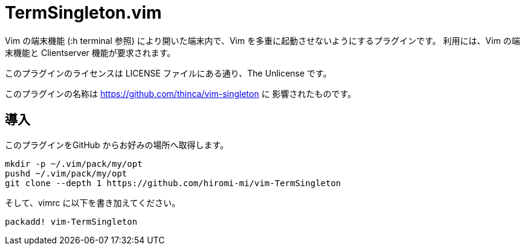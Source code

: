 TermSingleton.vim
=================

Vim の端末機能 (:h terminal 参照) により開いた端末内で、Vim を多重に起動させないようにするプラグインです。
利用には、Vim の端末機能と Clientserver 機能が要求されます。

このプラグインのライセンスは LICENSE ファイルにある通り、The Unlicense です。

このプラグインの名称は link:singleton.vim[https://github.com/thinca/vim-singleton] に
影響されたものです。

== 導入
このプラグインをGitHub からお好みの場所へ取得します。

----
mkdir -p ~/.vim/pack/my/opt
pushd ~/.vim/pack/my/opt
git clone --depth 1 https://github.com/hiromi-mi/vim-TermSingleton
----

そして、vimrc に以下を書き加えてください。

----
packadd! vim-TermSingleton
----
